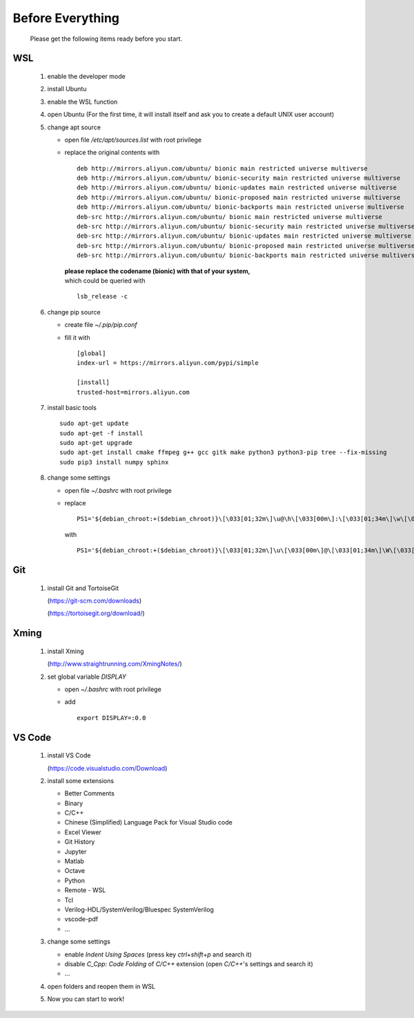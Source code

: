 .. -----------------------------------------------------------------------------
   ..
   ..  Filename       : index.rst
   ..  Author         : Huang Leilei
   ..  Status         : draft
   ..  Created        : 2022-03-28
   ..  Description    : before everything
   ..
.. -----------------------------------------------------------------------------

Before Everything
=================

   Please get the following items ready before you start.


WSL
---

   #. enable the developer mode

      .. image:: WSL_step1.png
         :width: 800

   #. install Ubuntu

      .. image:: WSL_step2.png
         :width: 800

   #. enable the WSL function

      .. image:: WSL_step3.png
         :width: 800

   #. open Ubuntu (For the first time, it will install itself and ask you to create a default UNIX user account)

      .. image:: WSL_step4.png
         :width: 800

   #. change apt source

      *  open file */etc/apt/sources.list* with root privilege
      *  replace the original contents with

         ::

            deb http://mirrors.aliyun.com/ubuntu/ bionic main restricted universe multiverse
            deb http://mirrors.aliyun.com/ubuntu/ bionic-security main restricted universe multiverse
            deb http://mirrors.aliyun.com/ubuntu/ bionic-updates main restricted universe multiverse
            deb http://mirrors.aliyun.com/ubuntu/ bionic-proposed main restricted universe multiverse
            deb http://mirrors.aliyun.com/ubuntu/ bionic-backports main restricted universe multiverse
            deb-src http://mirrors.aliyun.com/ubuntu/ bionic main restricted universe multiverse
            deb-src http://mirrors.aliyun.com/ubuntu/ bionic-security main restricted universe multiverse
            deb-src http://mirrors.aliyun.com/ubuntu/ bionic-updates main restricted universe multiverse
            deb-src http://mirrors.aliyun.com/ubuntu/ bionic-proposed main restricted universe multiverse
            deb-src http://mirrors.aliyun.com/ubuntu/ bionic-backports main restricted universe multiverse

         |  **please replace the codename (bionic) with that of your system,**
         |  which could be queried with

         ::

            lsb_release -c

   #. change pip source

      *  create file *~/.pip/pip.conf*
      *  fill it with

         ::

            [global]
            index-url = https://mirrors.aliyun.com/pypi/simple

            [install]
            trusted-host=mirrors.aliyun.com

   #. install basic tools

      ::

         sudo apt-get update
         sudo apt-get -f install
         sudo apt-get upgrade
         sudo apt-get install cmake ffmpeg g++ gcc gitk make python3 python3-pip tree --fix-missing
         sudo pip3 install numpy sphinx

   #. change some settings

      *  open file *~/.bashrc* with root privilege
      *  replace

         ::

            PS1='${debian_chroot:+($debian_chroot)}\[\033[01;32m\]\u@\h\[\033[00m\]:\[\033[01;34m\]\w\[\033[00m\]\$ '

         with

         ::

            PS1='${debian_chroot:+($debian_chroot)}\[\033[01;32m\]\u\[\033[00m\]@\[\033[01;34m\]\W\[\033[00m\]\$ '


Git
---

   #. install Git and TortoiseGit

      .. image:: Git_step1a.png
         :width: 500

      (https://git-scm.com/downloads)

      .. image:: Git_step1b.png
         :width: 500

      (https://tortoisegit.org/download/)


Xming
-----

   #. install Xming

      .. image:: Xming_step1.png
         :width: 500

      (http://www.straightrunning.com/XmingNotes/)

   #. set global variable *DISPLAY*

      *  open *~/.bashrc* with root privilege
      *  add

         ::

            export DISPLAY=:0.0


VS Code
-------

   #. install VS Code

      .. image:: VSCode_step1.png
         :width: 500

      (https://code.visualstudio.com/Download)

   #. install some extensions

      *  Better Comments
      *  Binary
      *  C/C++
      *  Chinese (Simplified) Language Pack for Visual Studio code
      *  Excel Viewer
      *  Git History
      *  Jupyter
      *  Matlab
      *  Octave
      *  Python
      *  Remote - WSL
      *  Tcl
      *  Verilog-HDL/SystemVerilog/Bluespec SystemVerilog
      *  vscode-pdf
      *  ...

      \

      .. image:: VSCode_step2.png
         :width: 800

   #. change some settings

      *  enable *Indent Using Spaces* (press key *ctrl*\ +\ *shift*\ +\ *p* and search it)
      *  disable *C_Cpp: Code Folding* of *C/C++* extension (open *C/C++*\ 's settings and search it)
      *  ...

   #. open folders and reopen them in WSL

      .. image:: VSCode_step4.png
         :width: 800

   #. Now you can start to work!
